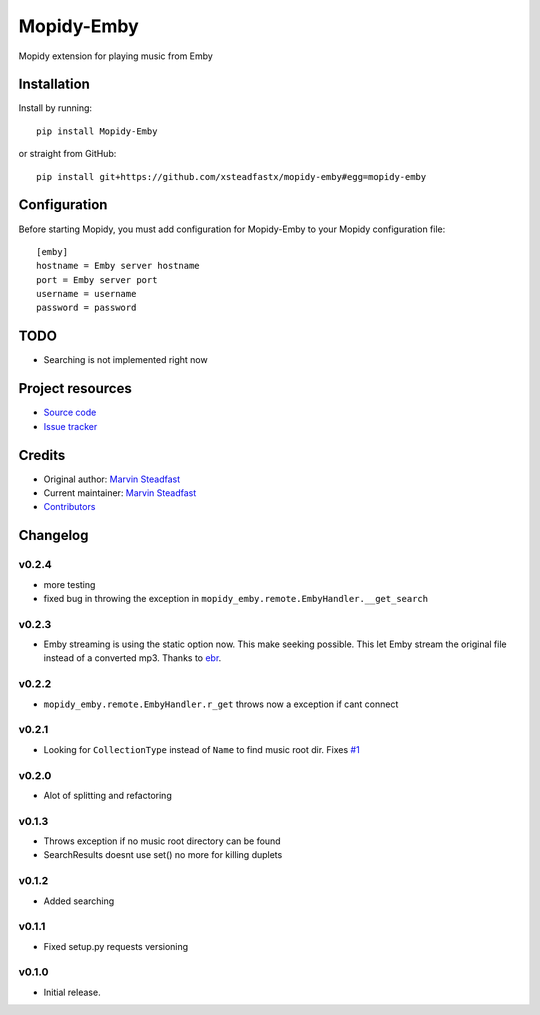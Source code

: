 ****************************
Mopidy-Emby
****************************

.. image:: https://img.shields.io/pypi/v/Mopidy-Emby.svg?style=flat
    :target: https://pypi.python.org/pypi/Mopidy-Emby/
    :alt: Latest PyPI version

.. image:: https://img.shields.io/travis/xsteadfastx/mopidy-emby/master.svg?style=flat
    :target: https://travis-ci.org/xsteadfastx/mopidy-emby
    :alt: Travis CI build status

.. image:: https://img.shields.io/coveralls/xsteadfastx/mopidy-emby/master.svg?style=flat
    :target: https://coveralls.io/r/xsteadfastx/mopidy-emby
    :alt: Test coverage

.. image:: https://img.shields.io/badge/SayThanks.io-%E2%98%BC-1EAEDB.svg
    :target: https://saythanks.io/to/xsteadfastx
    :alt: Say Thanks


Mopidy extension for playing music from Emby


Installation
============

Install by running::

    pip install Mopidy-Emby

or straight from GitHub::

    pip install git+https://github.com/xsteadfastx/mopidy-emby#egg=mopidy-emby


Configuration
=============

Before starting Mopidy, you must add configuration for
Mopidy-Emby to your Mopidy configuration file::

    [emby]
    hostname = Emby server hostname
    port = Emby server port
    username = username
    password = password


TODO
====

- Searching is not implemented right now


Project resources
=================

- `Source code <https://github.com/xsteadfastx/mopidy-emby>`_
- `Issue tracker <https://github.com/xsteadfastx/mopidy-emby/issues>`_


Credits
=======

- Original author: `Marvin Steadfast <https://github.com/xsteadfastx>`_
- Current maintainer: `Marvin Steadfast <https://github.com/xsteadfastx>`_
- `Contributors <https://github.com/xsteadfastx/mopidy-emby/graphs/contributors>`_


Changelog
=========

v0.2.4
---------------------------------------

- more testing
- fixed bug in throwing the exception in ``mopidy_emby.remote.EmbyHandler.__get_search``

v0.2.3
---------------------------------------

- Emby streaming is using the static option now. This make seeking possible. This let Emby stream the original file instead of a converted mp3. Thanks to `ebr <https://emby.media/community/index.php?/topic/42501-seek-in-a-stream-from-the-api/>`_.

v0.2.2
---------------------------------------

- ``mopidy_emby.remote.EmbyHandler.r_get`` throws now a exception if cant connect

v0.2.1
---------------------------------------

- Looking for ``CollectionType`` instead of ``Name`` to find music root dir. Fixes `#1 <https://github.com/xsteadfastx/mopidy-emby/issues/1>`_

v0.2.0
---------------------------------------

- Alot of splitting and refactoring

v0.1.3
----------------------------------------

- Throws exception if no music root directory can be found
- SearchResults doesnt use set() no more for killing duplets

v0.1.2
----------------------------------------

- Added searching

v0.1.1
----------------------------------------

- Fixed setup.py requests versioning

v0.1.0
----------------------------------------

- Initial release.
